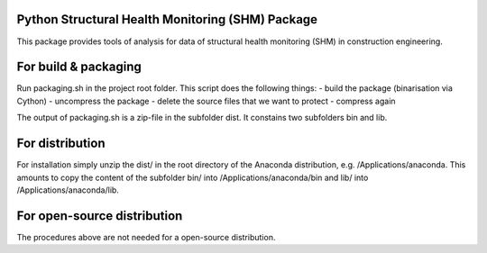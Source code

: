 Python Structural Health Monitoring (SHM) Package
=================================================

This package provides tools of analysis for data of structural health monitoring (SHM) in construction engineering.


For build & packaging
=====================
Run packaging.sh in the project root folder.
This script does the following things:
- build the package (binarisation via Cython)
- uncompress the package
- delete the source files that we want to protect
- compress again

The output of packaging.sh is a zip-file in the subfolder dist. It constains two subfolders bin and lib.

For distribution
================
For installation simply unzip the dist/ in the root directory of the Anaconda distribution, e.g. /Applications/anaconda. This amounts to copy the content of the subfolder bin/ into /Applications/anaconda/bin and lib/ into /Applications/anaconda/lib.

For open-source distribution
============================
The procedures above are not needed for a open-source distribution.